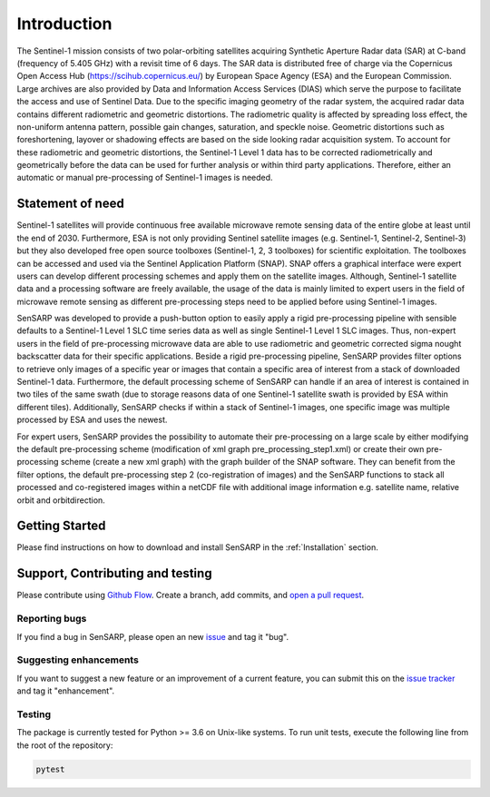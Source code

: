 .. _Introduction:

Introduction
============
The Sentinel-1 mission consists of two polar-orbiting satellites acquiring Synthetic Aperture Radar data (SAR) at C-band (frequency of 5.405 GHz) with a revisit time of 6 days.
The SAR data is distributed free of charge via the Copernicus Open Access Hub (https://scihub.copernicus.eu/) by European Space Agency (ESA) and the European Commission.
Large archives are also provided by Data and Information Access Services (DIAS) which serve the purpose to facilitate the access and use of Sentinel Data.
Due to the specific imaging geometry of the radar system, the acquired radar data contains different radiometric and geometric distortions.
The radiometric quality is affected by spreading loss effect, the non-uniform antenna pattern, possible gain changes, saturation, and speckle noise.
Geometric distortions such as foreshortening, layover or shadowing effects are based on the side looking radar acquisition system.
To account for these radiometric and geometric distortions, the Sentinel-1 Level 1 data has to be corrected radiometrically and geometrically before the data can be used for further analysis or within third party applications.
Therefore, either an automatic or manual pre-processing of Sentinel-1 images is needed.

Statement of need
------------------
Sentinel-1 satellites will provide continuous free available microwave remote sensing data of the entire globe at least until the end of 2030.
Furthermore, ESA is not only providing Sentinel satellite images (e.g. Sentinel-1, Sentinel-2, Sentinel-3) but they also developed free open source toolboxes (Sentinel-1, 2, 3 toolboxes) for scientific exploitation.
The toolboxes can be accessed and used via the Sentinel Application Platform (SNAP).
SNAP offers a graphical interface were expert users can develop different processing schemes and apply them on the satellite images.
Although, Sentinel-1 satellite data and a processing software are freely available, the usage of the data is mainly limited to expert users in the field of microwave remote sensing as different pre-processing steps need to be applied before using Sentinel-1 images.

SenSARP was developed to provide a push-button option to easily apply a rigid pre-processing pipeline with sensible defaults to a Sentinel-1 Level 1 SLC time series data as well as single Sentinel-1 Level 1 SLC images.
Thus, non-expert users in the field of pre-processing microwave data are able to use radiometric and geometric corrected sigma nought backscatter data for their specific applications.
Beside a rigid pre-processing pipeline, SenSARP provides filter options to retrieve only images of a specific year or images that contain a specific area of interest from a stack of downloaded Sentinel-1 data.
Furthermore, the default processing scheme of SenSARP can handle if an area of interest is contained in two tiles of the same swath (due to storage reasons data of one Sentinel-1 satellite swath is provided by ESA within different tiles).
Additionally, SenSARP checks if within a stack of Sentinel-1 images, one specific image was multiple processed by ESA and uses the newest.

For expert users, SenSARP provides the possibility to automate their pre-processing on a large scale by either modifying the default pre-processing scheme (modification of xml graph pre_processing_step1.xml) or create their own pre-processing scheme (create a new xml graph) with the graph builder of the SNAP software.
They can benefit from the filter options, the default pre-processing step 2 (co-registration of images) and the SenSARP functions to stack all processed and co-registered images within a netCDF file with additional image information e.g. satellite name, relative orbit and orbitdirection.


Getting Started
------------------
Please find instructions on how to download and install SenSARP in the :ref:`Installation` section.

Support, Contributing and testing
----------------------------------
Please contribute using `Github Flow <https://guides.github.com/introduction/flow/>`_. Create a branch, add commits, and `open a pull request <https://github.com/multiply-org/sar-pre-processing/issues/new>`_.

Reporting bugs
~~~~~~~~~~~~~~~
If you find a bug in SenSARP, please open an new `issue <https://github.com/multiply-org/sar-pre-processing/issues/new>`_ and tag it "bug".

Suggesting enhancements
~~~~~~~~~~~~~~~
If you want to suggest a new feature or an improvement of a current feature, you can submit this on the `issue tracker <https://github.com/multiply-org/sar-pre-processing/issues/new>`_ and tag it "enhancement".

Testing
~~~~~~~~~~~~~~~
The package is currently tested for Python >= 3.6 on Unix-like systems.
To run unit tests, execute the following line from the root of the repository:

.. code:: bash

   pytest

